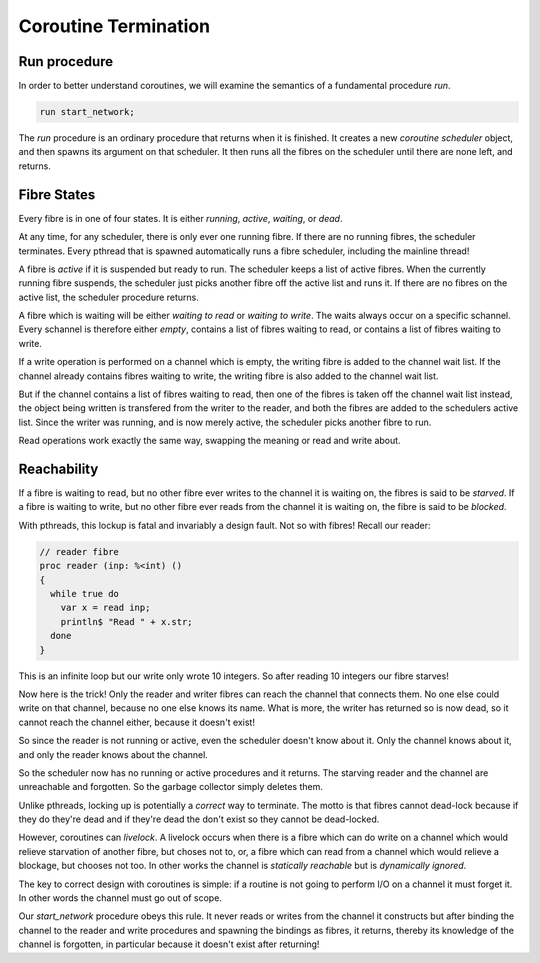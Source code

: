 Coroutine Termination
=====================

Run procedure
+++++++++++++

In order to better understand coroutines, we will examine the semantics of a fundamental
procedure `run`.  

.. code-block:: felix

  run start_network;

The `run` procedure is an ordinary procedure that returns when it is finished.
It creates a new *coroutine scheduler* object, and then spawns its argument
on that scheduler. It then runs all the fibres on the scheduler until
there are none left, and returns.

Fibre States
++++++++++++

Every fibre is in one of four states. It is either *running*, *active*, *waiting*, or *dead*.

At any time, for any scheduler, there is only ever one running fibre.
If there are no running fibres, the scheduler terminates. Every pthread
that is spawned automatically runs a fibre scheduler, including the mainline
thread!

A fibre is *active* if it is suspended but ready to run. The scheduler
keeps a list of active fibres. When the currently running fibre suspends,
the scheduler just picks another fibre off the active list and runs it.
If there are no fibres on the active list, the scheduler procedure returns.

A fibre which is waiting will be either *waiting to read* or *waiting to write*.
The waits always occur on a specific schannel. Every schannel is therefore
either *empty*, contains a list of fibres waiting to read, or contains a list
of fibres waiting to write.

If a write operation is performed on a channel which is empty, the writing fibre
is added to the channel wait list. If the channel already contains fibres
waiting to write, the writing fibre is also added to the channel wait list.

But if the channel contains a list of fibres waiting to read, then one of the
fibres is taken off the channel wait list instead, the object being written
is transfered from the writer to the reader, and both the fibres are
added to the schedulers active list. Since the writer was running, and is
now merely active, the scheduler picks another fibre to run.

Read operations work exactly the same way, swapping the meaning or read
and write about.

Reachability
++++++++++++

If a fibre is waiting to read, but no other fibre ever writes to the channel
it is waiting on, the fibres is said to be *starved*. If a fibre is waiting
to write, but no other fibre ever reads from the channel it is waiting on,
the fibre is said to be *blocked*.

With pthreads, this lockup is fatal and invariably a design fault.
Not so with fibres! Recall our reader:

.. code-block:: felix

  // reader fibre
  proc reader (inp: %<int) ()
  {
    while true do 
      var x = read inp;
      println$ "Read " + x.str;
    done
  }

This is an infinite loop but our write only wrote 10 integers.
So after reading 10 integers our fibre starves!

Now here is the trick! Only the reader and writer fibres can
reach the channel that connects them. No one else could write
on that channel, because no one else knows its name. What is more,
the writer has returned so is now dead, so it cannot reach the
channel either, because it doesn't exist!

So since the reader is not running or active, even the scheduler
doesn't know about it. Only the channel knows about it,
and only the reader knows about the channel.

So the scheduler now has no running or active procedures
and it returns. The starving reader and the channel are
unreachable and forgotten. So the garbage collector simply
deletes them.

Unlike pthreads, locking up is potentially a *correct* way to terminate.
The motto is that fibres cannot dead-lock because if they do they're
dead and if they're dead the don't exist so they cannot be dead-locked.

However, coroutines can *livelock*. A livelock occurs when there
is a fibre which can do write on a channel which would relieve starvation
of another fibre, but choses not to, or, a fibre which can read from
a channel which would relieve a blockage, but chooses not too.
In other works the channel is *statically reachable* but is *dynamically ignored*.

The key to correct design with coroutines is simple: if a routine is not
going to perform I/O on a channel it must forget it. In other words the channel
must go out of scope.

Our `start_network` procedure obeys this rule. It never reads or writes
from the channel it constructs but after binding the channel to the reader
and write procedures and spawning the bindings as fibres, it returns,
thereby its knowledge of the channel is forgotten, in particular because
it doesn't exist after returning!


